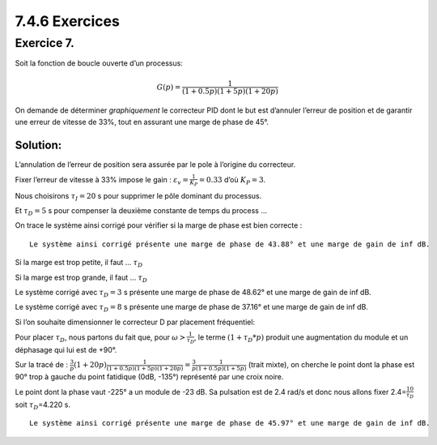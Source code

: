 7.4.6 Exercices
~~~~~~~~~~~~~~~

Exercice 7.
^^^^^^^^^^^

Soit la fonction de boucle ouverte d’un processus:

.. math:: G(p)={\frac {1}{(1+0.5p)(1+5p)(1+20p)}}

On demande de déterminer *graphiquement* le correcteur PID dont le but
est d’annuler l’erreur de position et de garantir une erreur de vitesse
de 33%, tout en assurant une marge de phase de 45°.

Solution:
'''''''''

L’annulation de l’erreur de position sera assurée par le pole à
l’origine du correcteur.

Fixer l’erreur de vitesse à 33% impose le gain :
:math:`\varepsilon_v={\frac{1}{K_P}}=0.33` d’où :math:`K_P=3`.

Nous choisirons :math:`\tau_I=20` s pour supprimer le pôle dominant du
processus.

Et :math:`\tau_D=5` s pour compenser la deuxième constante de temps du
process …

On trace le système ainsi corrigé pour vérifier si la marge de phase est
bien correcte :

.. hidden-code-block:: ipython3
   :starthidden: True

    from IPython.display import display, Markdown
    
    from control.matlab import *  # Python Control Systems Toolbox (compatibility with MATLAB)
    import numpy as np              # Library to manipulate array and matrix
    import matplotlib.pyplot as plt # Library to create figures and plots
    import math # Library to be able to do some mathematical operations
    import ReguLabFct as rlf # Library useful for the laboratory of regulation of Gramme

.. hidden-code-block:: ipython3
   :starthidden: True

    # Fonction de transfert en boucle ouverte
    G1 = tf(1, [0.5, 1])
    G2 = tf(1, [5, 1])
    G3 = tf(1, [20, 1])
    G = G1*G2*G3  # G de l'énoncé 
    
    MP = 45 # Marge de phase réclamée
    Kp = 3
    tI = 20
    tD = 5

.. hidden-code-block:: ipython3
   :starthidden: True

    Corr = Kp*tf([tD, 1],[1, 0])*tf([tI, 1], 1)
    
    fig = plt.figure("Nichols",figsize=(10,5))
    ax = fig.subplots()
    rlf.nichols(G, grid = False, labels=['G(p)'], NameOfFigure = "Nichols")
    rlf.nichols(Corr*G, grid = False, labels=['C(p)*G(p)'], NameOfFigure = "Nichols", linestyle = '-.')
    
    ax.plot(-180+MP, 0,'k+'); # Ajout du repère (+) par lequel on est censé passer
    
    gm, pm, wg, wp = margin(Corr*G) # Extrait la marge de gain (Gm) et de phase (Pm)
    print(f"Le système ainsi corrigé présente une marge de phase de {pm:.2f}° et une marge de gain de {gm:.2f} dB.")


.. parsed-literal::

    Le système ainsi corrigé présente une marge de phase de 43.88° et une marge de gain de inf dB.
    


.. image:: output_5_1.png
   :align: center


Si la marge est trop petite, il faut … :math:`\tau_D`

Si la marge est trop grande, il faut … :math:`\tau_D`

.. hidden-code-block:: ipython3
   :starthidden: True

    Corr1 = Kp*tf([3, 1],[1, 0])*tf([tI, 1], 1)
    Corr2 = Kp*tf([8, 1],[1, 0])*tf([tI, 1], 1)
    
    fig = plt.figure("Nichols",figsize=(10,5))
    ax = fig.subplots()
    rlf.nichols(G, grid = False, labels=['G(p)'], NameOfFigure = "Nichols")
    rlf.nichols(Corr*G, grid = False, labels=['C(p)*G(p)'], NameOfFigure = "Nichols", linestyle = '-.')
    rlf.nichols(Corr1*G, grid = False, labels=['C(p)*G(p) avec tD = 3 s'], NameOfFigure = "Nichols", linestyle = '--')
    rlf.nichols(Corr2*G, grid = False, labels=['C(p)*G(p) avec tD = 8 s'], NameOfFigure = "Nichols", linestyle = ':')
    
    ax.plot(-180+MP, 0,'k+'); # Ajout du repère (+) par lequel on est censé passer
    
    gm, pm, wg, wp = margin(Corr1*G) # Extrait la marge de gain (Gm) et de phase (Pm)
    display(Markdown(rf"Le système corrigé avec $\tau_D=3$ s présente une marge de phase de {pm:.2f}° et une marge de gain de {gm:.2f} dB."))
    gm, pm, wg, wp = margin(Corr2*G) # Extrait la marge de gain (Gm) et de phase (Pm)
    display(Markdown(rf"Le système corrigé avec $\tau_D=8$ s présente une marge de phase de {pm:.2f}° et une marge de gain de {gm:.2f} dB."))



Le système corrigé avec :math:`\tau_D=3` s présente une marge de phase
de 48.62° et une marge de gain de inf dB.



Le système corrigé avec :math:`\tau_D=8` s présente une marge de phase
de 37.16° et une marge de gain de inf dB.



.. image:: output_7_2.png
   :align: center


Si l’on souhaite dimensionner le correcteur D par placement fréquentiel:

Pour placer :math:`\tau_D`, nous partons du fait que, pour
:math:`\omega>\frac{1}{\tau_D}`, le terme :math:`(1+\tau_D*p)` produit
une augmentation du module et un déphasage qui lui est de +90°.

.. hidden-code-block:: ipython3
   :starthidden: True

    tI = 20
    Corr_PID_tI = Kp*tf([tI, 1], [1, 0])
    
    fig = plt.figure("Nichols",figsize=(10,5))
    ax = fig.subplots()
    rlf.nichols(G, grid = False, labels=['G(p)'], NameOfFigure = "Nichols")
    rlf.nichols(Corr_PID_tI*G, grid = False, labels=['C_PID_tI(p)*G(p)'], NameOfFigure = "Nichols", linestyle = '-.')
    
    ax.plot(-180+MP, 0,'k+'); # Ajout du repère (+) par lequel on est censé passer



.. image:: output_9_0.png
   :align: center


Sur la tracé de :
:math:`\frac{3}{p}(1+20p)\frac{1}{(1+0.5p)(1+5p)(1+20p)}=\frac{3}{p}\frac{1}{(1+0.5p)(1+5p)}`
(trait mixte), on cherche le point dont la phase est 90° trop à gauche
du point fatidique (0dB, -135°) représenté par une croix noire.

.. hidden-code-block:: ipython3
   :starthidden: True

    fig = plt.figure("Bode",figsize=(10,5))
    ax = fig.subplots()
    mag, w = rlf.getValues(Corr_PID_tI*G, -225, printValue=False, NameOfFigure="Bode")
    tD = 10/w
    display(Markdown(rf"Le point dont la phase vaut -225° a un module de {20*np.log10(mag):.0f} dB. Sa pulsation est de {w:.1f} rad/s et donc nous allons fixer {w:.1f}="r"$\frac{10}{\tau_D}$ soit ${\tau_D}$"rf"={tD:.3f} s."))



Le point dont la phase vaut -225° a un module de -23 dB. Sa pulsation
est de 2.4 rad/s et donc nous allons fixer
2.4=\ :math:`\frac{10}{\tau_D}` soit :math:`{\tau_D}`\ =4.220 s.



.. image:: output_11_1.png
   :align: center


.. hidden-code-block:: ipython3
   :starthidden: True

    Corr_PID = Kp*tf([tD, 1],[1, 0])*tf([tI, 1], 1)
    
    fig = plt.figure("Nichols",figsize=(10,5))
    ax = fig.subplots()
    rlf.nichols(G, grid = False, labels=['G(p)'], NameOfFigure = "Nichols")
    rlf.nichols(Corr_PID_tI*G, grid = False, labels=['C_PID_tI(p)*G(p)'], NameOfFigure = "Nichols", linestyle = '-.')
    rlf.nichols(Corr_PID*G, grid = False, labels=['C_PID(p)*G(p)'], NameOfFigure = "Nichols", linestyle = '--')
    
    ax.plot(-180+MP, 0,'k+'); # Ajout du repère (+) par lequel on est censé passer
    
    gm, pm, wg, wp = margin(Corr_PID*G) # Extrait la marge de gain (Gm) et de phase (Pm)
    print(f"Le système ainsi corrigé présente une marge de phase de {pm:.2f}° et une marge de gain de {gm:.2f} dB.")


.. parsed-literal::

    Le système ainsi corrigé présente une marge de phase de 45.97° et une marge de gain de inf dB.
    


.. image:: output_12_1.png
   :align: center

